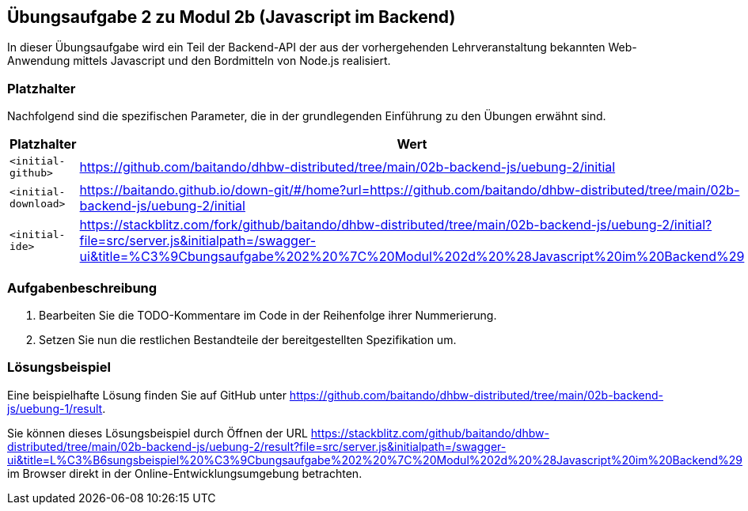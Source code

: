 == Übungsaufgabe 2 zu Modul 2b (Javascript im Backend)

In dieser Übungsaufgabe wird ein Teil der Backend-API der aus der vorhergehenden Lehrveranstaltung bekannten Web-Anwendung mittels Javascript und den Bordmitteln von Node.js realisiert.

=== Platzhalter

Nachfolgend sind die spezifischen Parameter, die in der grundlegenden Einführung zu den Übungen erwähnt sind.

|===
|Platzhalter |Wert

|`<initial-github>`
|https://github.com/baitando/dhbw-distributed/tree/main/02b-backend-js/uebung-2/initial

|`<initial-download>`
|https://baitando.github.io/down-git/#/home?url=https://github.com/baitando/dhbw-distributed/tree/main/02b-backend-js/uebung-2/initial

|`<initial-ide>`
|https://stackblitz.com/fork/github/baitando/dhbw-distributed/tree/main/02b-backend-js/uebung-2/initial?file=src/server.js&initialpath=/swagger-ui&title=%C3%9Cbungsaufgabe%202%20%7C%20Modul%202d%20%28Javascript%20im%20Backend%29
|===

=== Aufgabenbeschreibung

1.	Bearbeiten Sie die TODO-Kommentare im Code in der Reihenfolge ihrer Nummerierung.
2.  Setzen Sie nun die restlichen Bestandteile der bereitgestellten Spezifikation um.

=== Lösungsbeispiel

Eine beispielhafte Lösung finden Sie auf GitHub unter https://github.com/baitando/dhbw-distributed/tree/main/02b-backend-js/uebung-1/result.

Sie können dieses Lösungsbeispiel durch Öffnen der URL https://stackblitz.com/github/baitando/dhbw-distributed/tree/main/02b-backend-js/uebung-2/result?file=src/server.js&initialpath=/swagger-ui&title=L%C3%B6sungsbeispiel%20%C3%9Cbungsaufgabe%202%20%7C%20Modul%202d%20%28Javascript%20im%20Backend%29 im Browser direkt in der Online-Entwicklungsumgebung betrachten.
